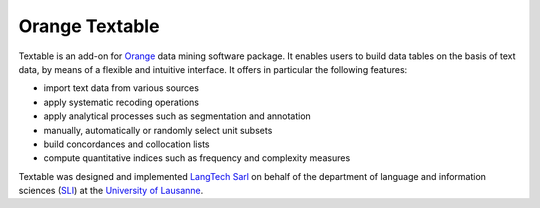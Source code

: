 Orange Textable
===============

Textable is an add-on for Orange_ data mining software package. It enables users to build data
tables on the basis of text data, by means of a flexible and intuitive
interface. It offers in particular the following features:

- import text data from various sources
- apply systematic recoding operations
- apply analytical processes such as segmentation and annotation
- manually, automatically or randomly select unit subsets
- build concordances and collocation lists
- compute quantitative indices such as frequency and complexity measures

.. _Orange: http://orange.biolab.si/

Textable was designed and implemented `LangTech Sarl <http://langtech.ch>`_ on behalf of the department of language and information sciences (SLI_) at the `University of Lausanne <http://www.unil.ch>`_.

.. _SLI: http://www.unil.ch/sli

